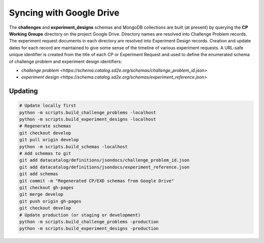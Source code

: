 =========================
Syncing with Google Drive
=========================

The **challenges** and **experiment_designs** schemas and MongoDB collections
are built (at present) by querying the **CP Working Groups** directory on the
project Google Drive. Directory names are resolved into Challenge Problem
records. The experiment request documents in each directory are resolved into
Experiment Design records. Creation and update dates for each record are
maintained to give some sense of the timeline of various experiment
requests. A URL-safe unique identifier is created from the title of each
CP or Experiment Request and used to define the enumerated schema of
challenge problem and experiment design identifiers:

* `challenge problem <https://schema.catalog.sd2e.org/schemas/challenge_problem_id.json>`
* `experiment design <https://schema.catalog.sd2e.org/schemas/experiment_reference.json>`

Updating
--------

.. code-block:: console

   # Update locally first
   python -m scripts.build_challenge_problems -localhost
   python -m scripts.build_experiment_designs -localhost
   # Regenerate schemas
   git checkout develop
   git pull origin develop
   python -m scripts.build_schemas -localhost
   # Add schemas to git
   git add datacatalog/definitions/jsondocs/challenge_problem_id.json
   git add datacatalog/definitions/jsondocs/experiment_reference.json
   git add schemas
   git commit -m "Regenerated CP/EXD schemas from Google Drive"
   git checkout gh-pages
   git merge develop
   git push origin gh-pages
   git checkout develop
   # Update production (or staging or development)
   python -m scripts.build_challenge_problems -production
   python -m scripts.build_experiment_designs -production

